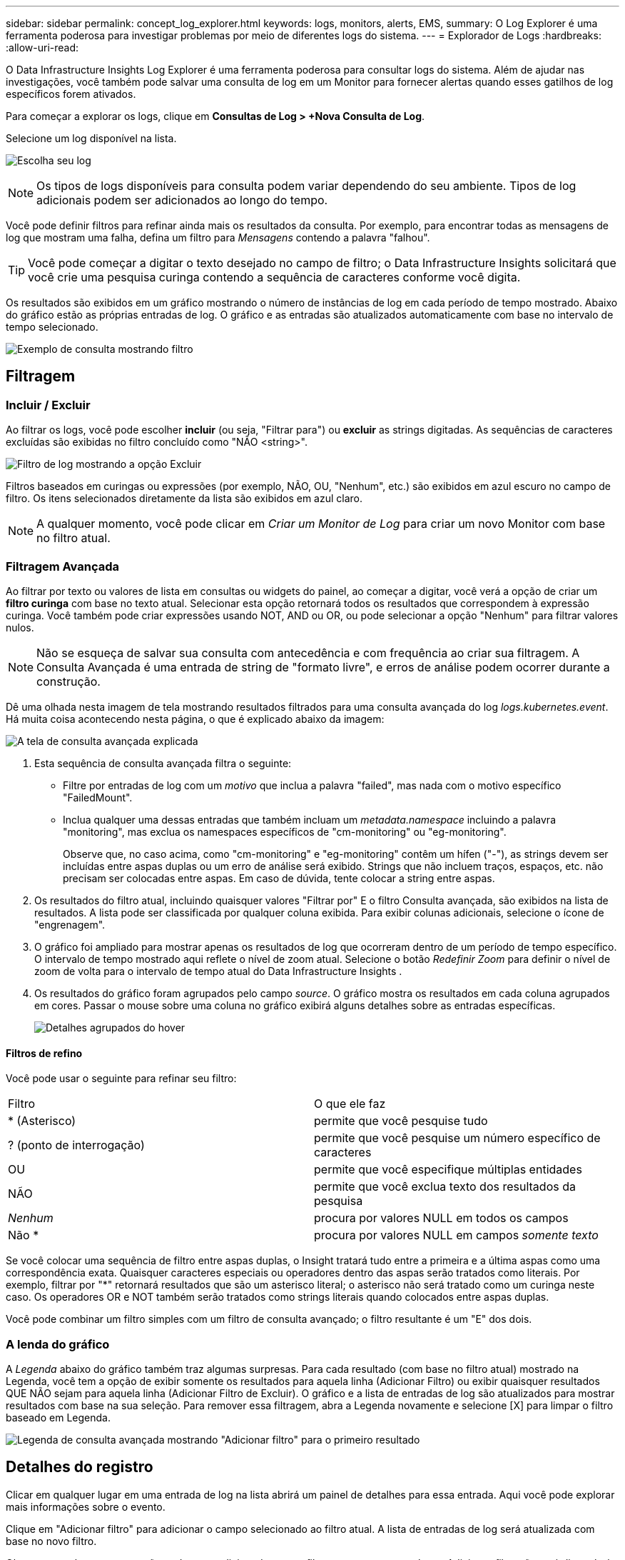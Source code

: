 ---
sidebar: sidebar 
permalink: concept_log_explorer.html 
keywords: logs, monitors, alerts, EMS, 
summary: O Log Explorer é uma ferramenta poderosa para investigar problemas por meio de diferentes logs do sistema. 
---
= Explorador de Logs
:hardbreaks:
:allow-uri-read: 


[role="lead"]
O Data Infrastructure Insights Log Explorer é uma ferramenta poderosa para consultar logs do sistema.  Além de ajudar nas investigações, você também pode salvar uma consulta de log em um Monitor para fornecer alertas quando esses gatilhos de log específicos forem ativados.

Para começar a explorar os logs, clique em *Consultas de Log > +Nova Consulta de Log*.

Selecione um log disponível na lista.

image:LogExplorer_2022.png["Escolha seu log"]


NOTE: Os tipos de logs disponíveis para consulta podem variar dependendo do seu ambiente.  Tipos de log adicionais podem ser adicionados ao longo do tempo.

Você pode definir filtros para refinar ainda mais os resultados da consulta.  Por exemplo, para encontrar todas as mensagens de log que mostram uma falha, defina um filtro para _Mensagens_ contendo a palavra "falhou".


TIP: Você pode começar a digitar o texto desejado no campo de filtro; o Data Infrastructure Insights solicitará que você crie uma pesquisa curinga contendo a sequência de caracteres conforme você digita.

Os resultados são exibidos em um gráfico mostrando o número de instâncias de log em cada período de tempo mostrado.  Abaixo do gráfico estão as próprias entradas de log.  O gráfico e as entradas são atualizados automaticamente com base no intervalo de tempo selecionado.

image:LogExplorer_QueryForFailed.png["Exemplo de consulta mostrando filtro"]



== Filtragem



=== Incluir / Excluir

Ao filtrar os logs, você pode escolher *incluir* (ou seja, "Filtrar para") ou *excluir* as strings digitadas.  As sequências de caracteres excluídas são exibidas no filtro concluído como "NÃO <string>".

image:Log_Advanced_Query_Filter_Exclude.png["Filtro de log mostrando a opção Excluir"]

Filtros baseados em curingas ou expressões (por exemplo, NÃO, OU, "Nenhum", etc.) são exibidos em azul escuro no campo de filtro.  Os itens selecionados diretamente da lista são exibidos em azul claro.


NOTE: A qualquer momento, você pode clicar em _Criar um Monitor de Log_ para criar um novo Monitor com base no filtro atual.



=== Filtragem Avançada

Ao filtrar por texto ou valores de lista em consultas ou widgets do painel, ao começar a digitar, você verá a opção de criar um *filtro curinga* com base no texto atual.  Selecionar esta opção retornará todos os resultados que correspondem à expressão curinga.  Você também pode criar expressões usando NOT, AND ou OR, ou pode selecionar a opção "Nenhum" para filtrar valores nulos.


NOTE: Não se esqueça de salvar sua consulta com antecedência e com frequência ao criar sua filtragem.  A Consulta Avançada é uma entrada de string de "formato livre", e erros de análise podem ocorrer durante a construção.

Dê uma olhada nesta imagem de tela mostrando resultados filtrados para uma consulta avançada do log _logs.kubernetes.event_.  Há muita coisa acontecendo nesta página, o que é explicado abaixo da imagem:

image:Log_Advanced_Query_ScreenExplained.png["A tela de consulta avançada explicada"]

. Esta sequência de consulta avançada filtra o seguinte:
+
** Filtre por entradas de log com um _motivo_ que inclua a palavra "failed", mas nada com o motivo específico "FailedMount".
** Inclua qualquer uma dessas entradas que também incluam um _metadata.namespace_ incluindo a palavra "monitoring", mas exclua os namespaces específicos de "cm-monitoring" ou "eg-monitoring".
+
Observe que, no caso acima, como "cm-monitoring" e "eg-monitoring" contêm um hífen ("-"), as strings devem ser incluídas entre aspas duplas ou um erro de análise será exibido.  Strings que não incluem traços, espaços, etc. não precisam ser colocadas entre aspas.  Em caso de dúvida, tente colocar a string entre aspas.



. Os resultados do filtro atual, incluindo quaisquer valores "Filtrar por" E o filtro Consulta avançada, são exibidos na lista de resultados.  A lista pode ser classificada por qualquer coluna exibida.  Para exibir colunas adicionais, selecione o ícone de "engrenagem".
. O gráfico foi ampliado para mostrar apenas os resultados de log que ocorreram dentro de um período de tempo específico.  O intervalo de tempo mostrado aqui reflete o nível de zoom atual.  Selecione o botão _Redefinir Zoom_ para definir o nível de zoom de volta para o intervalo de tempo atual do Data Infrastructure Insights .
. Os resultados do gráfico foram agrupados pelo campo _source_.  O gráfico mostra os resultados em cada coluna agrupados em cores.  Passar o mouse sobre uma coluna no gráfico exibirá alguns detalhes sobre as entradas específicas.
+
image:Log_Advanced_Query_Group_Detail.png["Detalhes agrupados do hover"]





==== Filtros de refino

Você pode usar o seguinte para refinar seu filtro:

|===


| Filtro | O que ele faz 


| * (Asterisco) | permite que você pesquise tudo 


| ?  (ponto de interrogação) | permite que você pesquise um número específico de caracteres 


| OU | permite que você especifique múltiplas entidades 


| NÃO | permite que você exclua texto dos resultados da pesquisa 


| _Nenhum_ | procura por valores NULL em todos os campos 


| Não * | procura por valores NULL em campos _somente texto_ 
|===
Se você colocar uma sequência de filtro entre aspas duplas, o Insight tratará tudo entre a primeira e a última aspas como uma correspondência exata.  Quaisquer caracteres especiais ou operadores dentro das aspas serão tratados como literais.  Por exemplo, filtrar por "*" retornará resultados que são um asterisco literal; o asterisco não será tratado como um curinga neste caso.  Os operadores OR e NOT também serão tratados como strings literais quando colocados entre aspas duplas.

Você pode combinar um filtro simples com um filtro de consulta avançado; o filtro resultante é um "E" dos dois.



=== A lenda do gráfico

A _Legenda_ abaixo do gráfico também traz algumas surpresas.  Para cada resultado (com base no filtro atual) mostrado na Legenda, você tem a opção de exibir somente os resultados para aquela linha (Adicionar Filtro) ou exibir quaisquer resultados QUE NÃO sejam para aquela linha (Adicionar Filtro de Excluir).  O gráfico e a lista de entradas de log são atualizados para mostrar resultados com base na sua seleção.  Para remover essa filtragem, abra a Legenda novamente e selecione [X] para limpar o filtro baseado em Legenda.

image:Log_Advanced_Query_Legend.png["Legenda de consulta avançada mostrando \"Adicionar filtro\" para o primeiro resultado"]



== Detalhes do registro

Clicar em qualquer lugar em uma entrada de log na lista abrirá um painel de detalhes para essa entrada.  Aqui você pode explorar mais informações sobre o evento.

Clique em "Adicionar filtro" para adicionar o campo selecionado ao filtro atual.  A lista de entradas de log será atualizada com base no novo filtro.

Observe que alguns campos não podem ser adicionados como filtros; nesses casos, o ícone _Adicionar filtro_ não está disponível.

image:LogExplorer_DetailPane.png["Painel de detalhes de entrada de log"]



== Solução de problemas

Aqui você encontrará sugestões para solucionar problemas com consultas de log.

|===


| *Problema:* | *Experimente isto:* 


| Não vejo mensagens de "depuração" na minha consulta de log | As mensagens de log de depuração não são coletadas.  Para capturar as mensagens desejadas, altere a gravidade da mensagem relevante para o nível _informativo, erro, alerta, emergência_ ou _aviso_. 
|===